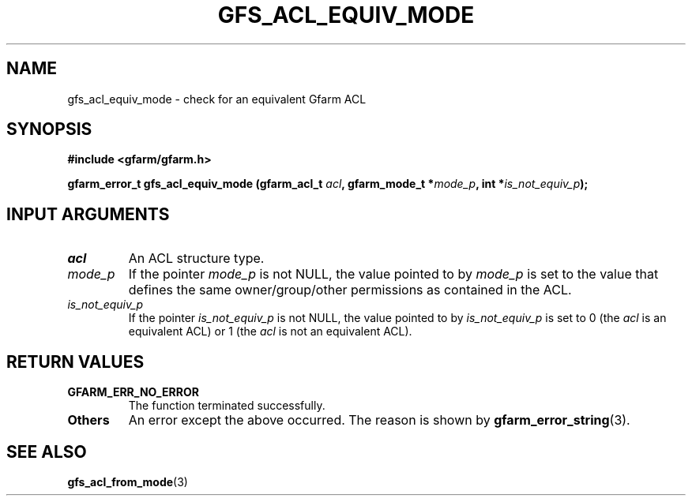 .\" This manpage has been automatically generated by docbook2man 
.\" from a DocBook document.  This tool can be found at:
.\" <http://shell.ipoline.com/~elmert/comp/docbook2X/> 
.\" Please send any bug reports, improvements, comments, patches, 
.\" etc. to Steve Cheng <steve@ggi-project.org>.
.TH "GFS_ACL_EQUIV_MODE" "3" "21 February 2011" "Gfarm" ""

.SH NAME
gfs_acl_equiv_mode \- check for an equivalent Gfarm ACL
.SH SYNOPSIS
.sp
\fB#include <gfarm/gfarm.h>
.sp
gfarm_error_t gfs_acl_equiv_mode (gfarm_acl_t \fIacl\fB, gfarm_mode_t *\fImode_p\fB, int *\fIis_not_equiv_p\fB);
\fR
.SH "INPUT ARGUMENTS"
.TP
\fB\fIacl\fB\fR
An ACL structure type.
.TP
\fB\fImode_p\fB\fR
If the pointer \fImode_p\fR is not NULL, the
value pointed to by \fImode_p\fR is set to the value
that defines the same owner/group/other permissions as contained in
the ACL.
.TP
\fB\fIis_not_equiv_p\fB\fR
If the pointer \fIis_not_equiv_p\fR is not
NULL, the value pointed to by \fIis_not_equiv_p\fR is
set to 0 (the \fIacl\fR is an equivalent ACL) or 1
(the \fIacl\fR is not an equivalent ACL).
.SH "RETURN VALUES"
.TP
\fBGFARM_ERR_NO_ERROR\fR
The function terminated successfully.
.TP
\fBOthers\fR
An error except the above occurred.  The reason is shown by
\fBgfarm_error_string\fR(3)\&.
.SH "SEE ALSO"
.PP
\fBgfs_acl_from_mode\fR(3)
